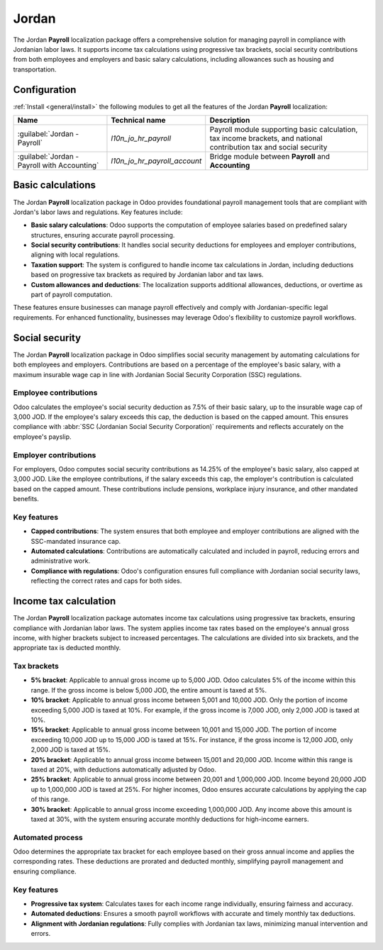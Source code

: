 ======
Jordan
======

The Jordan **Payroll** localization package offers a comprehensive solution for managing payroll in
compliance with Jordanian labor laws. It supports income tax calculations using progressive tax
brackets, social security contributions from both employees and employers and basic salary
calculations, including allowances such as housing and transportation.

Configuration
=============

:ref:`Install <general/install>` the following modules to get all the features of the Jordan
**Payroll** localization:

.. list-table::
   :header-rows: 1

   * - Name
     - Technical name
     - Description
   * - :guilabel:`Jordan - Payroll`
     - `l10n_jo_hr_payroll`
     - Payroll module supporting basic calculation, tax income brackets, and national contribution
       tax and social security
   * - :guilabel:`Jordan - Payroll with Accounting`
     - `l10n_jo_hr_payroll_account`
     - Bridge module between **Payroll** and **Accounting**

.. seealso::
   :doc:`Jordan fiscal localization documentation <../../../finance/fiscal_localizations/jordan>`

Basic calculations
==================

The Jordan **Payroll** localization package in Odoo provides foundational payroll management tools
that are compliant with Jordan's labor laws and regulations. Key features include:

- **Basic salary calculations**: Odoo supports the computation of employee salaries based on
  predefined salary structures, ensuring accurate payroll processing.
- **Social security contributions**: It handles social security deductions for employees and
  employer contributions, aligning with local regulations.
- **Taxation support**: The system is configured to handle income tax calculations in Jordan,
  including deductions based on progressive tax brackets as required by Jordanian labor and tax
  laws.
- **Custom allowances and deductions**: The localization supports additional allowances, deductions,
  or overtime as part of payroll computation.

These features ensure businesses can manage payroll effectively and comply with Jordanian-specific
legal requirements. For enhanced functionality, businesses may leverage Odoo's flexibility to
customize payroll workflows.

Social security
===============

The Jordan **Payroll** localization package in Odoo simplifies social security management by
automating calculations for both employees and employers. Contributions are based on a percentage of
the employee's basic salary, with a maximum insurable wage cap in line with Jordanian Social
Security Corporation (SSC) regulations.

Employee contributions
----------------------

Odoo calculates the employee's social security deduction as 7.5% of their basic salary, up to the
insurable wage cap of 3,000 JOD. If the employee's salary exceeds this cap, the deduction is based
on the capped amount. This ensures compliance with :abbr:`SSC (Jordanian Social Security
Corporation)` requirements and reflects accurately on the employee's payslip.

Employer contributions
----------------------

For employers, Odoo computes social security contributions as 14.25% of the employee's basic salary,
also capped at 3,000 JOD. Like the employee contributions, if the salary exceeds this cap, the
employer's contribution is calculated based on the capped amount. These contributions include
pensions, workplace injury insurance, and other mandated benefits.

Key features
------------

- **Capped contributions**: The system ensures that both employee and employer contributions are
  aligned with the SSC-mandated insurance cap.
- **Automated calculations**: Contributions are automatically calculated and included in payroll,
  reducing errors and administrative work.
- **Compliance with regulations**: Odoo's configuration ensures full compliance with Jordanian
  social security laws, reflecting the correct rates and caps for both sides.

Income tax calculation
======================

The Jordan **Payroll** localization package automates income tax calculations using progressive tax
brackets, ensuring compliance with Jordanian labor laws. The system applies income tax rates based
on the employee's annual gross income, with higher brackets subject to increased percentages. The
calculations are divided into six brackets, and the appropriate tax is deducted monthly.

Tax brackets
------------

- **5% bracket**: Applicable to annual gross income up to 5,000 JOD. Odoo calculates 5% of the
  income within this range. If the gross income is below 5,000 JOD, the entire amount is taxed at
  5%.
- **10% bracket**: Applicable to annual gross income between 5,001 and 10,000 JOD. Only the portion
  of income exceeding 5,000 JOD is taxed at 10%. For example, if the gross income is 7,000 JOD, only
  2,000 JOD is taxed at 10%.
- **15% bracket**: Applicable to annual gross income between 10,001 and 15,000 JOD. The portion of
  income exceeding 10,000 JOD up to 15,000 JOD is taxed at 15%. For instance, if the gross income is
  12,000 JOD, only 2,000 JOD is taxed at 15%.
- **20% bracket**: Applicable to annual gross income between 15,001 and 20,000 JOD. Income within
  this range is taxed at 20%, with deductions automatically adjusted by Odoo.
- **25% bracket**: Applicable to annual gross income between 20,001 and 1,000,000 JOD. Income beyond
  20,000 JOD up to 1,000,000 JOD is taxed at 25%. For higher incomes, Odoo ensures accurate
  calculations by applying the cap of this range.
- **30% bracket**: Applicable to annual gross income exceeding 1,000,000 JOD. Any income above this
  amount is taxed at 30%, with the system ensuring accurate monthly deductions for high-income
  earners.

Automated process
-----------------

Odoo determines the appropriate tax bracket for each employee based on their gross annual income and
applies the corresponding rates. These deductions are prorated and deducted monthly, simplifying
payroll management and ensuring compliance.

Key features
------------

- **Progressive tax system**: Calculates taxes for each income range individually, ensuring fairness
  and accuracy.
- **Automated deductions**: Ensures a smooth payroll workflows with accurate and timely monthly tax
  deductions.
- **Alignment with Jordanian regulations**: Fully complies with Jordanian tax laws, minimizing
  manual intervention and errors.
